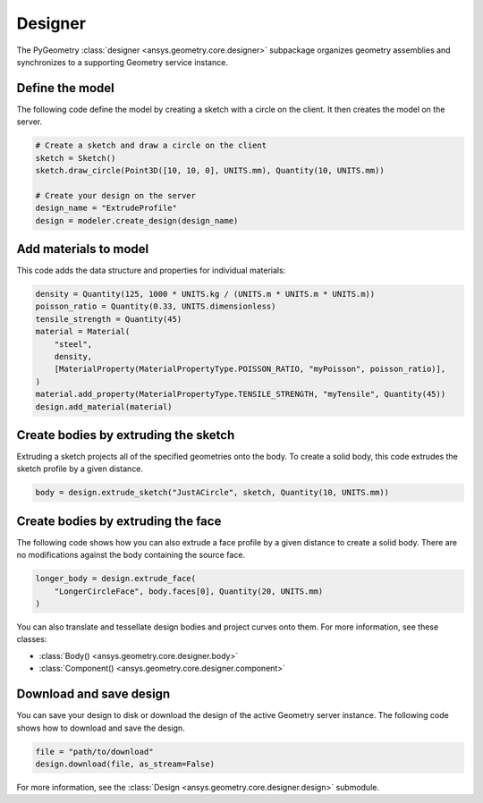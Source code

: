 Designer
********

The PyGeometry :class:`designer <ansys.geometry.core.designer>` subpackage organizes geometry assemblies
and synchronizes to a supporting Geometry service instance.

Define the model
----------------
The following code define the model by creating a sketch with a circle on the client.
It then creates the model on the server.

.. code:: python

    # Create a sketch and draw a circle on the client
    sketch = Sketch()
    sketch.draw_circle(Point3D([10, 10, 0], UNITS.mm), Quantity(10, UNITS.mm))

    # Create your design on the server
    design_name = "ExtrudeProfile"
    design = modeler.create_design(design_name)


Add materials to model
-----------------------
This code adds the data structure and properties for individual materials:

.. code:: python

    density = Quantity(125, 1000 * UNITS.kg / (UNITS.m * UNITS.m * UNITS.m))
    poisson_ratio = Quantity(0.33, UNITS.dimensionless)
    tensile_strength = Quantity(45)
    material = Material(
        "steel",
        density,
        [MaterialProperty(MaterialPropertyType.POISSON_RATIO, "myPoisson", poisson_ratio)],
    )
    material.add_property(MaterialPropertyType.TENSILE_STRENGTH, "myTensile", Quantity(45))
    design.add_material(material)

Create bodies by extruding the sketch
-------------------------------------
Extruding a sketch projects all of the specified geometries onto the body. To create a solid body,
this code extrudes the sketch profile by a given distance.

.. code:: python

    body = design.extrude_sketch("JustACircle", sketch, Quantity(10, UNITS.mm))

Create bodies by extruding the face
-----------------------------------
The following code shows how you can also extrude a face profile by a given distance to create a solid body.
There are no modifications against the body containing the source face.

.. code:: python

    longer_body = design.extrude_face(
        "LongerCircleFace", body.faces[0], Quantity(20, UNITS.mm)
    )

You can also translate and tessellate design bodies and project curves onto them. For
more information, see these classes:

* :class:`Body() <ansys.geometry.core.designer.body>`
* :class:`Component() <ansys.geometry.core.designer.component>`

Download and save design
------------------------

You can save your design to disk or download the design of the active Geometry server instance.
The following code shows how to download and save the design.

.. code:: python

    file = "path/to/download"
    design.download(file, as_stream=False)

For more information, see the :class:`Design <ansys.geometry.core.designer.design>` submodule.
